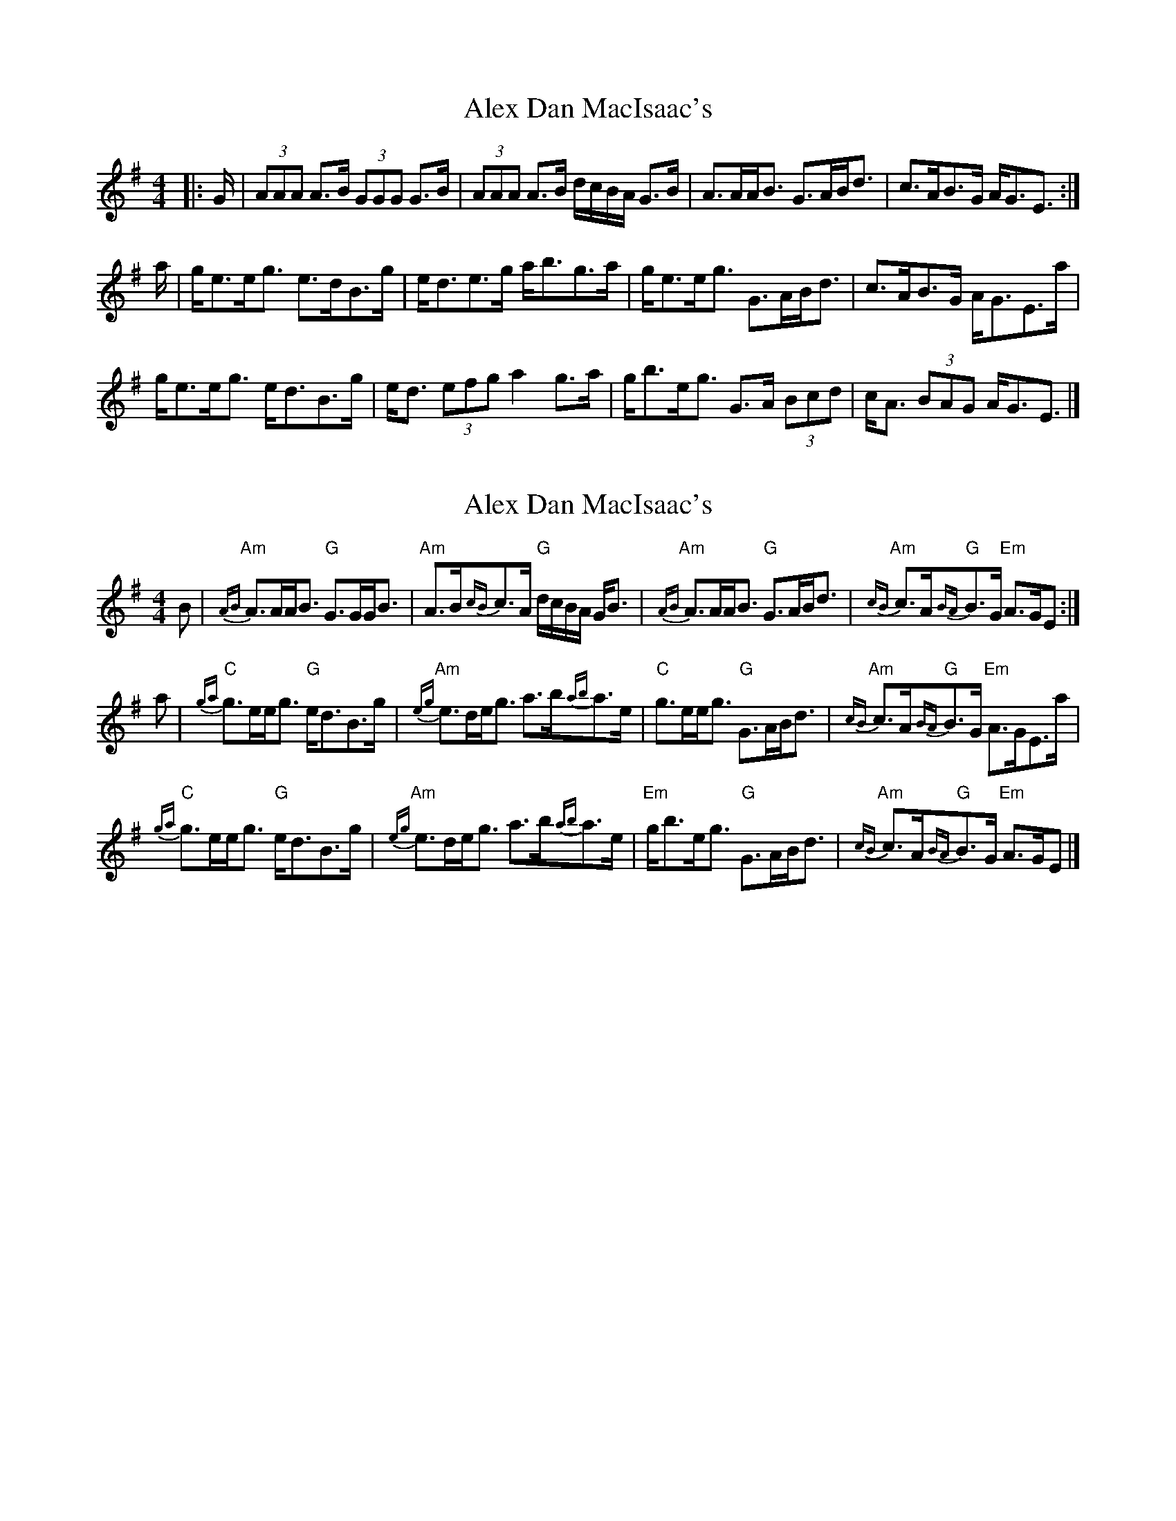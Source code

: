 X: 1
T: Alex Dan MacIsaac's
Z: ceolachan
S: https://thesession.org/tunes/9670#setting9670
R: strathspey
M: 4/4
L: 1/8
K: Ador
|: G/ |(3AAA A>B (3GGG G>B | (3AAA A>B d/c/B/A/ G>B |\
A>AA<B G>AB<d | c>AB>G A<GE3/ :|
a/ |g<ee<g e>dB>g | e<de>g a<bg>a |\
g<ee<g G>AB<d | c>AB>G A<GE>a |
g<ee<g e<dB>g | e<d (3efg a2 g>a |\
g<be<g G>A (3Bcd | c<A (3BAG A<GE3/ |]
X: 2
T: Alex Dan MacIsaac's
Z: Tate
S: https://thesession.org/tunes/9670#setting22890
R: strathspey
M: 4/4
L: 1/8
K: Ador
B | "Am"{AB}A>AA<B "G"G>GG<B | "Am"A>B{cB}c>A "G"d/c/B/A/ G<B | "Am"{AB}A>AA<B "G"G>AB<d | "Am"{cB}c>A"G"{BA}B>G "Em"A>GE :|
a | "C"{ga}g>ee<g "G"e<dB>g | "Am"{eg}e>de<g a>b{ab}a>e | "C"g>ee<g "G"G>AB<d | "Am"{cB}c>A"G"{BA}B>G "Em"A>GE>a |
"C"{ga}g>ee<g "G"e<dB>g | "Am"{eg}e>de<g a>b{ab}a>e | "Em"g<be<g "G"G>AB<d | "Am"{cB}c>A"G"{BA}B>G "Em"A>GE |]
